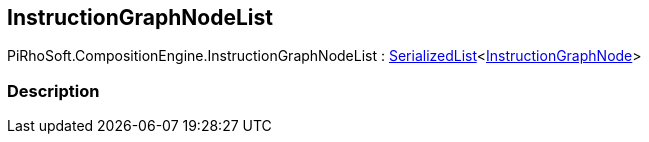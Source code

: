 [#reference/instruction-graph-node-list]

## InstructionGraphNodeList

PiRhoSoft.CompositionEngine.InstructionGraphNodeList : link:/projects/unity-utilities/documentation/#/v10/reference/serialized-list-1[SerializedList^]<<<reference/instruction-graph-node.html,InstructionGraphNode>>>

### Description


